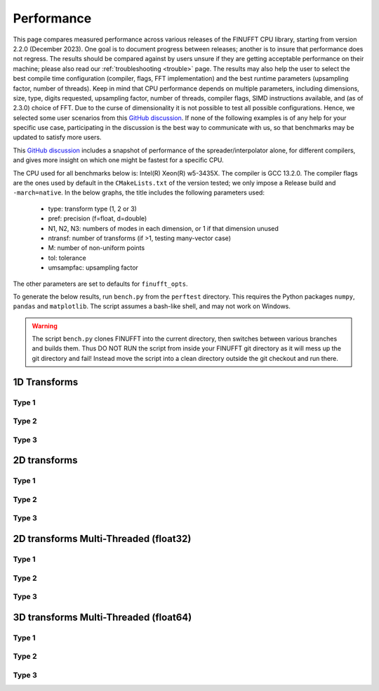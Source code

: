.. _performance:

Performance
===========

This page compares measured performance across various releases of the FINUFFT CPU library, starting from version 2.2.0 (December 2023).
One goal is to document progress between releases; another is to insure that performance does not regress.
The results should be compared against by users unsure if they are getting acceptable performance
on their machine; please also read our :ref:`troubleshooting <trouble>` page.
The results may also help the user to select the best compile time configuration (compiler, flags, FFT implementation) and the best runtime parameters (upsampling factor, number of threads).
Keep in mind that CPU performance depends on multiple parameters, including
dimensions, size, type, digits requested, upsampling factor, number of threads, compiler flags,
SIMD instructions available, and (as of 2.3.0) choice of FFT.
Due to the curse of dimensionality it is not possible to test all possible configurations.
Hence, we selected some user scenarios from this `GitHub discussion <https://github.com/flatironinstitute/finufft/discussions/398>`_.
If none of the following examples is of any help for your specific use case, participating in the discussion is the best way to communicate with us, so that benchmarks may be updated to satisfy more users.

This `GitHub discussion <https://github.com/flatironinstitute/finufft/discussions/452>`_ includes a snapshot of performance of the spreader/interpolator alone, for different compilers, and gives more insight on which one might be fastest for a specific CPU.

The CPU used for all benchmarks below is: Intel(R) Xeon(R) w5-3435X.
The compiler is GCC 13.2.0.
The compiler flags are the ones used by default in the ``CMakeLists.txt`` of the version tested; we only impose a Release build and ``-march=native``.
In the below graphs, the title includes the following parameters used:
 - type: transform type (1, 2 or 3)
 - pref: precision (f=float, d=double)
 - N1, N2, N3: numbers of modes in each dimension, or 1 if that dimension unused
 - ntransf: number of transforms (if >1, testing many-vector case)
 - M: number of non-uniform points
 - tol: tolerance
 - umsampfac: upsampling factor

The other parameters are set to defaults for ``finufft_opts``.

To generate the below results, run ``bench.py`` from the ``perftest`` directory.
This requires the Python packages ``numpy``, ``pandas`` and ``matplotlib``.
The script assumes a bash-like shell, and may not work on Windows.

.. warning::
    The script ``bench.py`` clones FINUFFT into the current directory, then switches between various branches and builds them. Thus DO NOT RUN the script from inside your FINUFFT git directory as it will mess up the git directory and fail! Instead move the script into a clean directory outside the git checkout and run there.

1D Transforms
---------------------------------------------

Type 1
~~~~~~~~~~~~~~~~~~~~~~~~~~~~~~~~~~~~~~~~~~~~~
.. image:: pics/10000x1x1-type-1-upsamp2.00-precf-thread1.png
.. image:: pics/10000x1x1-type-1-upsamp1.25-precf-thread1.png
.. image:: pics/10000x1x1-type-1-upsamp2.00-precd-thread1.png
.. image:: pics/10000x1x1-type-1-upsamp1.25-precd-thread1.png

Type 2
~~~~~~~~~~~~~~~~~~~~~~~~~~~~~~~~~~~~~~~~~~~
.. image:: pics/10000x1x1-type-2-upsamp1.25-precd-thread1.png
.. image:: pics/10000x1x1-type-2-upsamp1.25-precf-thread1.png
.. image:: pics/10000x1x1-type-2-upsamp2.00-precd-thread1.png
.. image:: pics/10000x1x1-type-2-upsamp2.00-precf-thread1.png

Type 3
~~~~~~~~~~~~~~~~~~~~~~~~~~~~~~~~~~~~~~~~~~~
.. image:: pics/10000x1x1-type-3-upsamp1.25-precd-thread1.png
.. image:: pics/10000x1x1-type-3-upsamp1.25-precf-thread1.png
.. image:: pics/10000x1x1-type-3-upsamp2.00-precd-thread1.png
.. image:: pics/10000x1x1-type-3-upsamp2.00-precf-thread1.png

2D transforms
---------------------------------------------
Type 1
~~~~~~~~~~~~~~~~~~~~~~~~~~~~~~~~~~~~~~~~~~~~~

.. image:: pics/320x320x1-type-1-upsamp1.25-precf-thread1.png
.. image:: pics/320x320x1-type-1-upsamp1.25-precd-thread1.png
.. image:: pics/320x320x1-type-1-upsamp2.00-precf-thread1.png
.. image:: pics/320x320x1-type-1-upsamp2.00-precd-thread1.png

Type 2
~~~~~~~~~~~~~~~~~~~~~~~~~~~~~~~~~~~~~~~~~~~
.. image:: pics/320x320x1-type-2-upsamp1.25-precf-thread1.png
.. image:: pics/320x320x1-type-2-upsamp1.25-precd-thread1.png
.. image:: pics/320x320x1-type-2-upsamp2.00-precf-thread1.png
.. image:: pics/320x320x1-type-2-upsamp2.00-precd-thread1.png

Type 3
~~~~~~~~~~~~~~~~~~~~~~~~~~~~~~~~~~~~~~~~~~~
.. image:: pics/320x320x1-type-3-upsamp1.25-precf-thread1.png
.. image:: pics/320x320x1-type-3-upsamp1.25-precd-thread1.png
.. image:: pics/320x320x1-type-3-upsamp2.00-precf-thread1.png
.. image:: pics/320x320x1-type-3-upsamp2.00-precd-thread1.png

2D transforms Multi-Threaded (float32)
---------------------------------------------

Type 1
~~~~~~~~~~~~~~~~~~~~~~~~~~~~~~~~~~~~~~~~~~~~~
.. image:: pics/320x320x1-type-1-upsamp1.25-precf-thread32.png
.. image:: pics/320x320x1-type-1-upsamp2.00-precf-thread32.png

Type 2
~~~~~~~~~~~~~~~~~~~~~~~~~~~~~~~~~~~~~~~~~~~
.. image:: pics/320x320x1-type-2-upsamp1.25-precf-thread32.png
.. image:: pics/320x320x1-type-2-upsamp2.00-precf-thread32.png

Type 3
~~~~~~~~~~~~~~~~~~~~~~~~~~~~~~~~~~~~~~~~~~~
.. image:: pics/320x320x1-type-3-upsamp1.25-precf-thread32.png
.. image:: pics/320x320x1-type-3-upsamp2.00-precf-thread32.png

3D transforms Multi-Threaded (float64)
---------------------------------------------

Type 1
~~~~~~~~~~~~~~~~~~~~~~~~~~~~~~~~~~~~~~~~~~~~~
.. image:: pics/192x192x128-type-1-upsamp1.25-precd-thread32.png
.. image:: pics/192x192x128-type-1-upsamp2.00-precd-thread32.png

Type 2
~~~~~~~~~~~~~~~~~~~~~~~~~~~~~~~~~~~~~~~~~~~
.. image:: pics/192x192x128-type-2-upsamp1.25-precd-thread32.png
.. image:: pics/192x192x128-type-2-upsamp2.00-precd-thread32.png

Type 3
~~~~~~~~~~~~~~~~~~~~~~~~~~~~~~~~~~~~~~~~~~~
.. image:: pics/192x192x128-type-3-upsamp1.25-precd-thread32.png
.. image:: pics/192x192x128-type-3-upsamp2.00-precd-thread32.png
